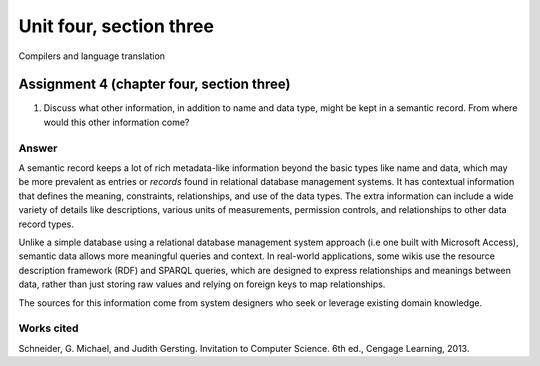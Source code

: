 .. I'm on page 214/574 right now <-- NOT STARTED
.. Challenge not required for this unit
.. assignment 4 is one exercise from chapter 9, 10, 11, and 12
.. QUESTION KEY
.. chapter 9, page 467, question 5. - DONE
.. chapter 10, page 523, question 8 - DONE
.. chapter 11, page 572, question 17. - DONE
.. chapter 12, page 618, question 38. - DONE


Unit four, section three
++++++++++++++++++++++++++
Compilers and language translation


Assignment 4 (chapter four, section three)
===========================================

1.  Discuss what other information, in addition to name and data type, might be kept in a semantic record. From where would this other information come?

Answer
~~~~~~~
A semantic record keeps a lot of rich metadata-like information beyond the basic types like name and data, which may be more prevalent as entries or *records* found in relational database management systems. It has contextual information that defines the meaning, constraints, relationships, and use of the data types. The extra information can include a wide variety of details like descriptions, various units of measurements, permission controls, and relationships to other data record types.

Unlike a simple database using a relational database management system approach (i.e one built with Microsoft Access), semantic data allows more meaningful queries and context. In real-world applications, some wikis use the resource description framework (RDF) and SPARQL queries, which are designed to express relationships and meanings between data, rather than just storing raw values and relying on foreign keys to map relationships.

The sources for this information come from system designers who seek or leverage existing domain knowledge.


Works cited
~~~~~~~~~~~~
Schneider, G. Michael, and Judith Gersting. Invitation to Computer Science. 6th ed., Cengage Learning, 2013.
